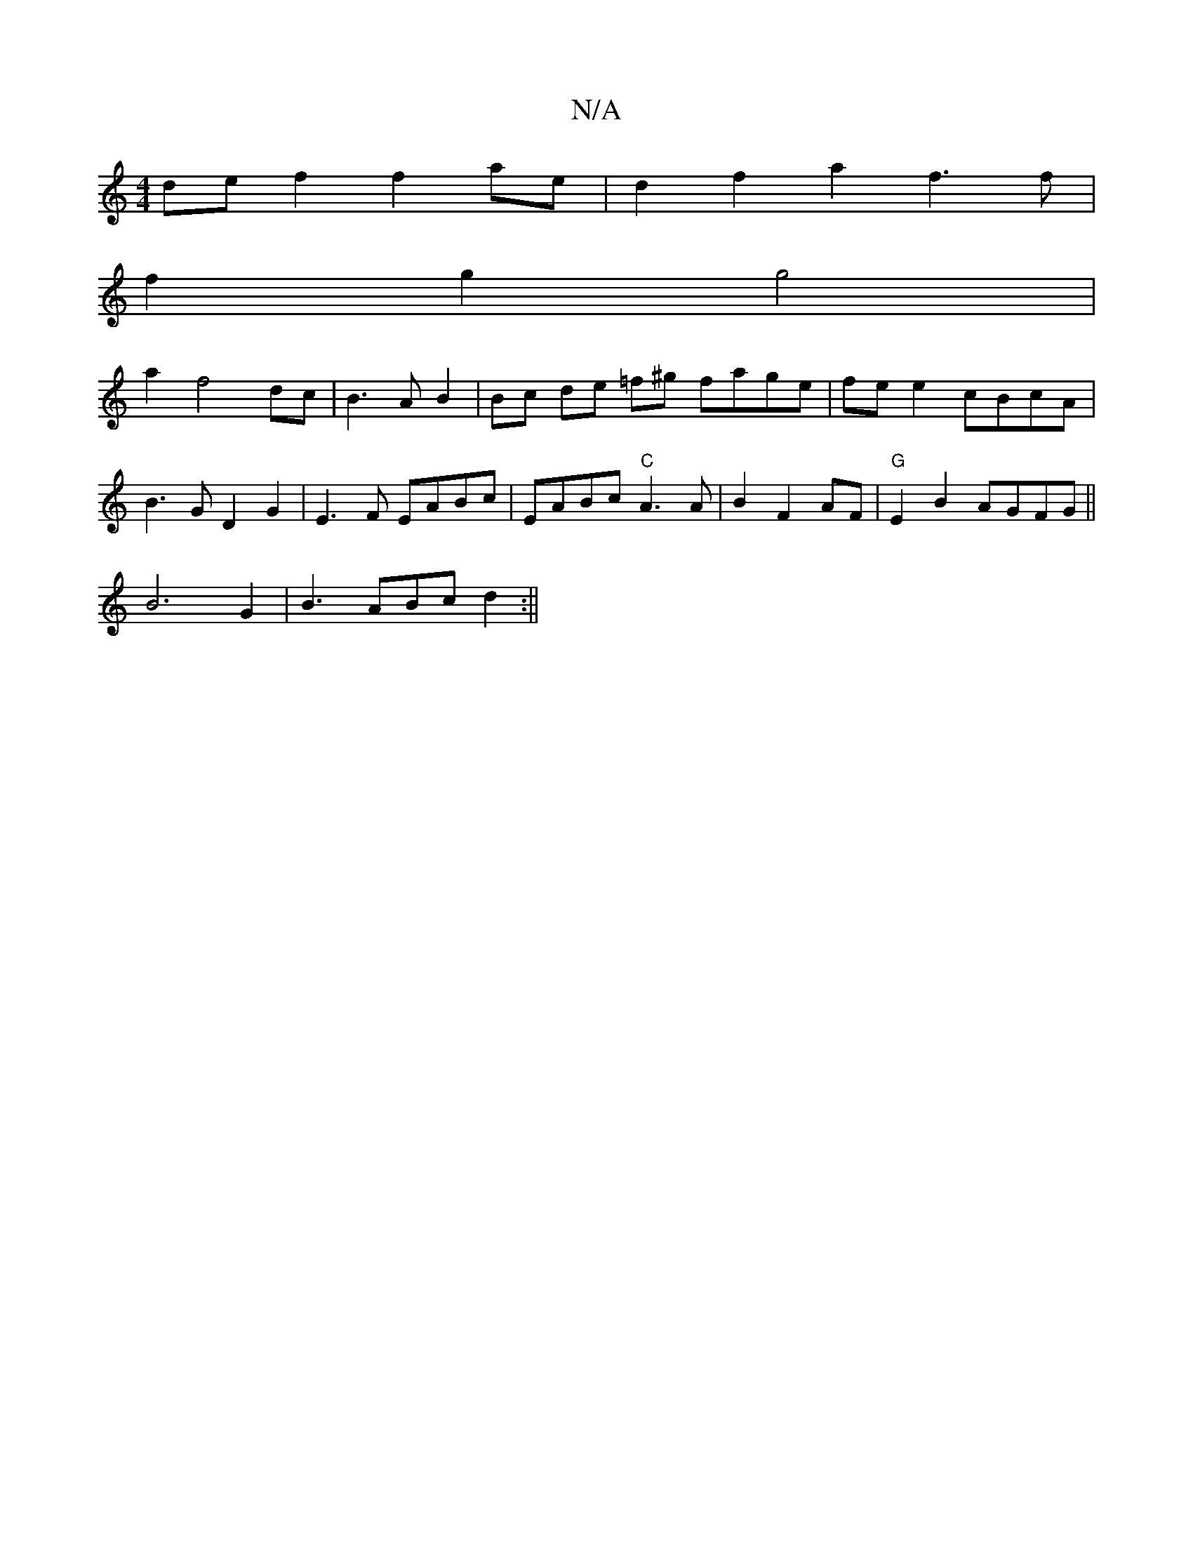 X:1
T:N/A
M:4/4
R:N/A
K:Cmajor
de f2 f2 ae | d2f2 a2f3 f|
f2g2 g4|
a2 f4 dc | B3A B2 | Bc de =f^g fage|fe e2 cBcA | B3G D2G2 | E3F EABc | EABc "C"A3A|B2F2 AF | "G"E2 B2 AGFG||
B6 G2 | B3 ABc d2 :||
M:7/8] |"D"F2"Dm" A2 B g2 |"G"E4-